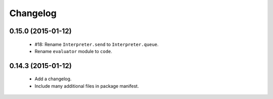 Changelog
=========

0.15.0 (2015-01-12)
-------------------

 - #18: Rename ``Interpreter.send`` to ``Interpreter.queue``.
 - Rename ``evaluator`` module to ``code``.

0.14.3 (2015-01-12)
-------------------

 - Add a changelog.
 - Include many additional files in package manifest.
